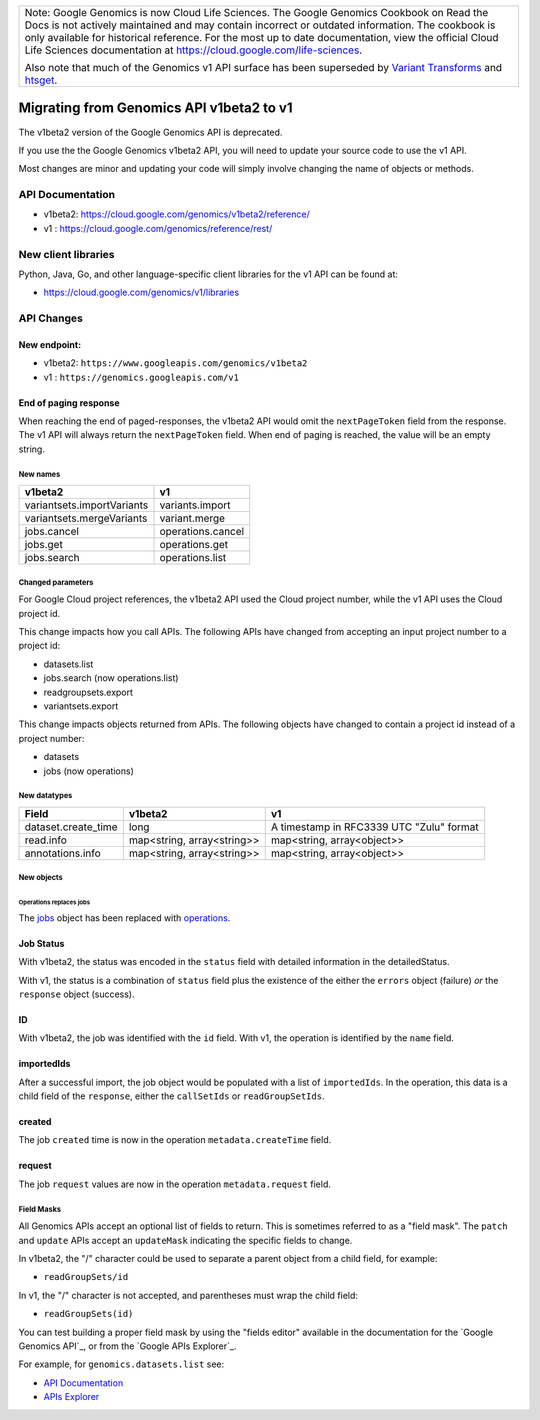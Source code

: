 +--------------------------------------------------------------------------------------------------------------+
| Note: Google Genomics is now Cloud Life Sciences.                                                            |       
| The Google Genomics Cookbook on Read the Docs is not actively                                                |
| maintained and may contain incorrect or outdated information.                                                |
| The cookbook is only available for historical reference. For                                                 |
| the most up to date documentation, view the official Cloud                                                   |
| Life Sciences documentation at https://cloud.google.com/life-sciences.                                       |
|                                                                                                              |
| Also note that much of the Genomics v1 API surface has been                                                  |
| superseded by `Variant Transforms <https://cloud.google.com/life-sciences/docs/how-tos/variant-transforms>`_ |
| and `htsget <https://cloud.google.com/life-sciences/docs/how-tos/reading-data-htsget>`_.                     |
+--------------------------------------------------------------------------------------------------------------+
=========================================
Migrating from Genomics API v1beta2 to v1
=========================================

The v1beta2 version of the Google Genomics API is deprecated.

If you use the the Google Genomics v1beta2 API, you will need to update
your source code to use the v1 API.

Most changes are minor and updating your code will simply involve
changing the name of objects or methods.

API Documentation
-----------------

* v1beta2: https://cloud.google.com/genomics/v1beta2/reference/
* v1     : https://cloud.google.com/genomics/reference/rest/

New client libraries
--------------------

Python, Java, Go, and other language-specific client libraries for the
v1 API can be found at:

* https://cloud.google.com/genomics/v1/libraries

API Changes
-----------

New endpoint:
~~~~~~~~~~~~~

* v1beta2: ``https://www.googleapis.com/genomics/v1beta2``
* v1     : ``https://genomics.googleapis.com/v1``

End of paging response
~~~~~~~~~~~~~~~~~~~~~~

When reaching the end of paged-responses, the v1beta2 API would omit
the ``nextPageToken`` field from the response. The v1 API will always
return the ``nextPageToken`` field. When end of paging is reached,
the value will be an empty string.

New names
=========

+-------------------------------------+------------------------------+
| v1beta2                             | v1                           |
+=====================================+==============================+
| variantsets.importVariants          | variants.import              |
+-------------------------------------+------------------------------+
| variantsets.mergeVariants           | variant.merge                |
+-------------------------------------+------------------------------+
| jobs.cancel                         | operations.cancel            |
+-------------------------------------+------------------------------+
| jobs.get                            | operations.get               |
+-------------------------------------+------------------------------+
| jobs.search                         | operations.list              |
+-------------------------------------+------------------------------+

Changed parameters
==================

For Google Cloud project references, the v1beta2 API used the
Cloud project number, while the v1 API uses the Cloud project id.

This change impacts how you call APIs. The following APIs have changed
from accepting an input project number to a project id:

* datasets.list
* jobs.search (now operations.list)
* readgroupsets.export
* variantsets.export

This change impacts objects returned from APIs. The following objects
have changed to contain a project id instead of a project number:

* datasets
* jobs (now operations)

New datatypes
=============

+---------------------+----------------------------+------------------------------+
| Field               | v1beta2                    | v1                           |
+=====================+============================+==============================+
| dataset.create_time | long                       | A timestamp in RFC3339 UTC   |
|                     |                            | "Zulu" format                |
+---------------------+----------------------------+------------------------------+
| read.info           | map<string, array<string>> | map<string, array<object>>   |
+---------------------+----------------------------+------------------------------+
| annotations.info    | map<string, array<string>> | map<string, array<object>>   |
+---------------------+----------------------------+------------------------------+

New objects
===========

Operations replaces jobs
^^^^^^^^^^^^^^^^^^^^^^^^

The `jobs <https://cloud.google.com/genomics/v1beta2/reference/jobs>`_ object
has been replaced with
`operations <https://cloud.google.com/genomics/reference/rest/v1/operations>`_.

Job Status
~~~~~~~~~~

With v1beta2, the status was encoded in the ``status`` field with
detailed information in the detailedStatus.

With v1, the status is a combination of ``status`` field plus the
existence of the either the ``errors`` object (failure) *or* the
``response`` object (success).

ID
~~

With v1beta2, the job was identified with the ``id`` field.
With v1, the operation is identified by the ``name`` field.

importedIds
~~~~~~~~~~~

After a successful import, the job object would be populated with a list of
``importedIds``.
In the operation, this data is a child field of the ``response``, either the
``callSetIds`` or ``readGroupSetIds``.

created
~~~~~~~

The job ``created`` time is now in the operation ``metadata.createTime`` field.

request
~~~~~~~

The job ``request`` values are now in the operation ``metadata.request`` field.


Field Masks
===========

All Genomics APIs accept an optional list of fields to return.
This is sometimes referred to as a "field mask".
The ``patch`` and ``update`` APIs accept an ``updateMask`` indicating the specific
fields to change.

In v1beta2, the "/" character could be used to separate a parent object
from a child field, for example:

* ``readGroupSets/id``

In v1, the "/" character is not accepted, and parentheses must wrap the
child field:

* ``readGroupSets(id)``

You can test building a proper field mask by using the "fields editor"
available in the documentation for the `Google Genomics API`_, or from the
`Google APIs Explorer`_.

For example, for ``genomics.datasets.list`` see:

* `API Documentation <https://cloud.google.com/genomics/reference/rest/v1/datasets/list#try-it>`_
* `APIs Explorer <https://developers.google.com/apis-explorer/#p/genomics/v1/genomics.datasets.list>`_
